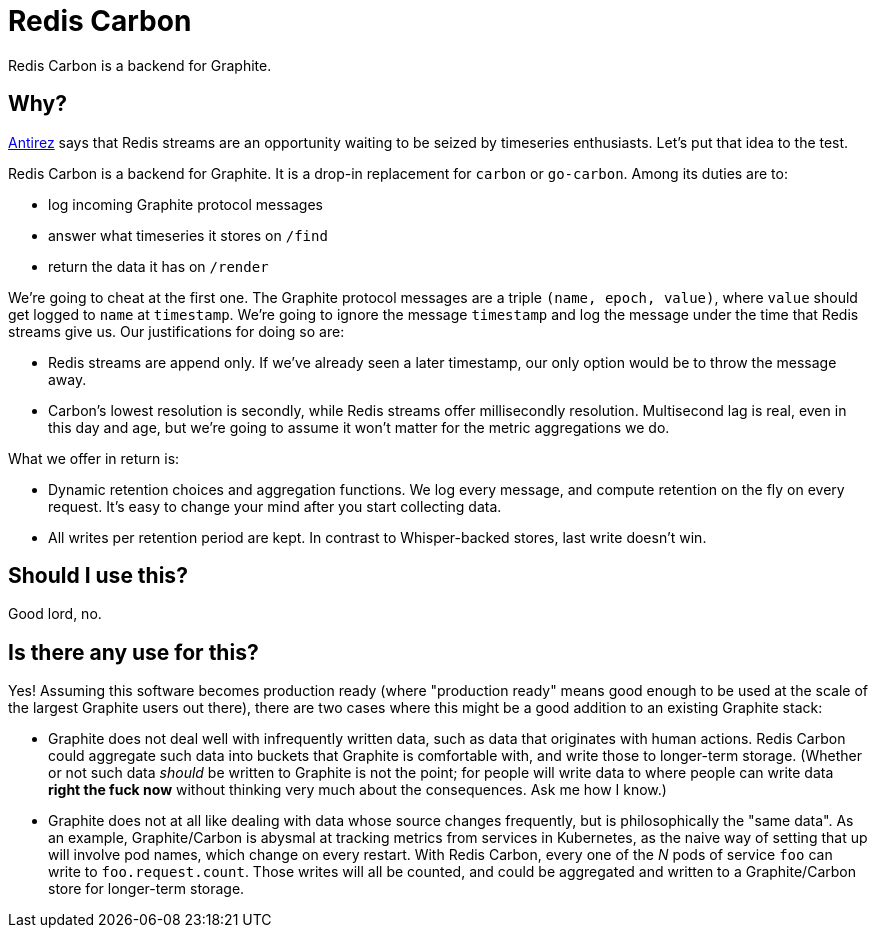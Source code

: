 = Redis Carbon

Redis Carbon is a backend for Graphite.

== Why?

http://antirez.com/news/128[Antirez] says that Redis streams are an opportunity
waiting to be seized by timeseries enthusiasts. Let's put that idea to the test.

Redis Carbon is a backend for Graphite. It is a drop-in replacement for `carbon`
or `go-carbon`. Among its duties are to:

- log incoming Graphite protocol messages
- answer what timeseries it stores on `/find`
- return the data it has on `/render`

We're going to cheat at the first one. The Graphite protocol messages are a
triple `(name, epoch, value)`, where `value` should get logged to `name` at
`timestamp`. We're going to ignore the message `timestamp` and log the message
under the time that Redis streams give us. Our justifications for doing so are:

*   Redis streams are append only. If we've already seen a later timestamp, our
    only option would be to throw the message away.
*   Carbon's lowest resolution is secondly, while Redis streams offer
    millisecondly resolution. Multisecond lag is real, even in this day and age,
    but we're going to assume it won't matter for the metric aggregations we do.

What we offer in return is:

*   Dynamic retention choices and aggregation functions. We log every message,
    and compute retention on the fly on every request. It's easy to change your
    mind after you start collecting data.
*   All writes per retention period are kept. In contrast to Whisper-backed
    stores, last write doesn't win.

== Should I use this?

Good lord, no.

== Is there any use for this?

Yes! Assuming this software becomes production ready (where "production ready"
means good enough to be used at the scale of the largest Graphite users out
there), there are two cases where this might be a good addition to an existing
Graphite stack:

*   Graphite does not deal well with infrequently written data, such as data
    that originates with human actions. Redis Carbon could aggregate such data
    into buckets that Graphite is comfortable with, and write those to
    longer-term storage.
    (Whether or not such data _should_ be written to Graphite is not the point;
    for people will write data to where people can write data **right the fuck
    now** without thinking very much about the consequences. Ask me how I know.)

*   Graphite does not at all like dealing with data whose source changes
    frequently, but is philosophically the "same data". As an example,
    Graphite/Carbon is abysmal at tracking metrics from services in Kubernetes,
    as the naive way of setting that up will involve pod names, which change on
    every restart.
    With Redis Carbon, every one of the _N_ pods of service `foo` can write to
    `foo.request.count`. Those writes will all be counted, and could be
    aggregated and written to a Graphite/Carbon store for longer-term storage.
